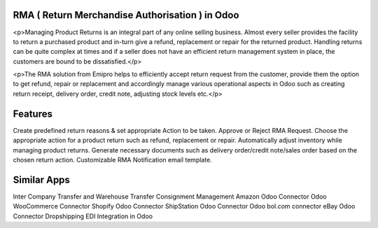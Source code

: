 =================================================
RMA ( Return Merchandise Authorisation ) in Odoo
=================================================

<p>Managing Product Returns is an integral part of any online selling business. Almost every seller provides the facility to return a purchased product and in-turn give a refund, replacement or repair for the returned product. Handling returns can be quite complex at times and if a seller does not have an efficient return management system in place, the customers are bound to be dissatisfied.</p>

<p>The RMA solution from Emipro helps to efficiently accept return request from the customer, provide them the option to get refund, repair or replacement and accordingly manage various operational aspects in Odoo such as creating return receipt, delivery order, credit note, adjusting stock levels etc.</p>


========
Features
========
Create predefined return reasons & set appropriate Action to be taken.
Approve or Reject RMA Request.
Choose the appropriate action for a product return such as refund, replacement or repair.
Automatically adjust inventory while managing product returns.
Generate necessary documents such as delivery order/credit note/sales order based on the chosen return action.
Customizable RMA Notification email template.


============
Similar Apps
============
Inter Company Transfer and Warehouse Transfer
Consignment Management
Amazon Odoo Connector
Odoo WooCommerce Connector
Shopify Odoo Connector
ShipStation Odoo Connector
Odoo bol.com connector
eBay Odoo Connector
Dropshipping EDI Integration in Odoo
